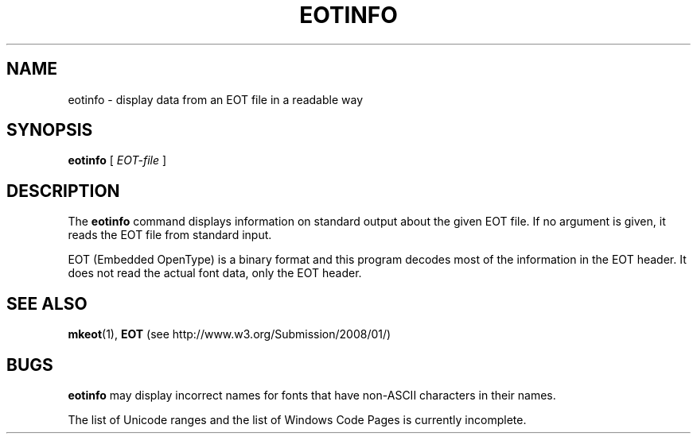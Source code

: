 .TH "EOTINFO" "1" "25 Jan 2010" "1.x" "EOT UTILITIES"
.SH NAME
eotinfo \- display data from an EOT file in a readable way
.SH SYNOPSIS
.B eotinfo
.RI "[\| " EOT-file " \|]"
.SH DESCRIPTION
.LP
The
.B eotinfo
command displays information on standard output about the given EOT
file. If no argument is given, it reads the EOT file from standard input.
.LP
EOT (Embedded OpenType) is a binary format and this program decodes
most of the information in the EOT header. It does not read the actual
font data, only the EOT header.
.SH "SEE ALSO"
.BR mkeot (1),
.B EOT
(see http://www.w3.org/Submission/2008/01/)
.SH BUGS
.LP
.B eotinfo
may display incorrect names for fonts that have non-ASCII characters
in their names.
.LP
The list of Unicode ranges and the list of Windows Code Pages is
currently incomplete.
